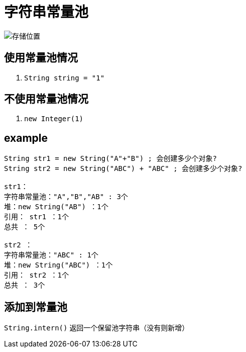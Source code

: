 
= 字符串常量池

image::存储位置.png[]

== 使用常量池情况

. `String string = "1"`

== 不使用常量池情况

. `new Integer(1)`

== example

[source,text]
----
String str1 = new String("A"+"B") ; 会创建多少个对象?
String str2 = new String("ABC") + "ABC" ; 会创建多少个对象?

str1：
字符串常量池："A","B","AB" : 3个
堆：new String("AB") ：1个
引用： str1 ：1个
总共 ： 5个

str2 ：
字符串常量池："ABC" : 1个
堆：new String("ABC") ：1个
引用： str2 ：1个
总共 ： 3个
----

== 添加到常量池

`String.intern()` 返回一个保留池字符串（没有则新增）
